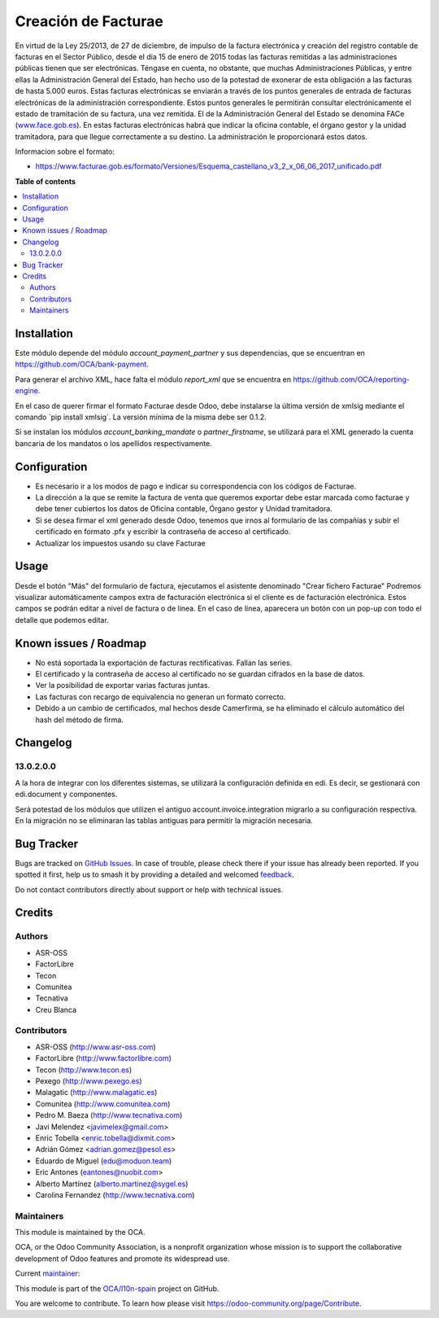 ====================
Creación de Facturae
====================

.. 
   !!!!!!!!!!!!!!!!!!!!!!!!!!!!!!!!!!!!!!!!!!!!!!!!!!!!
   !! This file is generated by oca-gen-addon-readme !!
   !! changes will be overwritten.                   !!
   !!!!!!!!!!!!!!!!!!!!!!!!!!!!!!!!!!!!!!!!!!!!!!!!!!!!
   !! source digest: sha256:861bc2fd8ae24ee7db33d5371b6fc74073b0e00359b3daf036953fd99d3f14a3
   !!!!!!!!!!!!!!!!!!!!!!!!!!!!!!!!!!!!!!!!!!!!!!!!!!!!

.. |badge1| image:: https://img.shields.io/badge/maturity-Beta-yellow.png
    :target: https://odoo-community.org/page/development-status
    :alt: Beta
.. |badge2| image:: https://img.shields.io/badge/licence-AGPL--3-blue.png
    :target: http://www.gnu.org/licenses/agpl-3.0-standalone.html
    :alt: License: AGPL-3
.. |badge3| image:: https://img.shields.io/badge/github-OCA%2Fl10n--spain-lightgray.png?logo=github
    :target: https://github.com/OCA/l10n-spain/tree/17.0/l10n_es_facturae
    :alt: OCA/l10n-spain
.. |badge4| image:: https://img.shields.io/badge/weblate-Translate%20me-F47D42.png
    :target: https://translation.odoo-community.org/projects/l10n-spain-17-0/l10n-spain-17-0-l10n_es_facturae
    :alt: Translate me on Weblate
.. |badge5| image:: https://img.shields.io/badge/runboat-Try%20me-875A7B.png
    :target: https://runboat.odoo-community.org/builds?repo=OCA/l10n-spain&target_branch=17.0
    :alt: Try me on Runboat

|badge1| |badge2| |badge3| |badge4| |badge5|

En virtud de la Ley 25/2013, de 27 de diciembre, de impulso de la
factura electrónica y creación del registro contable de facturas en el
Sector Público, desde el día 15 de enero de 2015 todas las facturas
remitidas a las administraciones públicas tienen que ser electrónicas.
Téngase en cuenta, no obstante, que muchas Administraciones Públicas, y
entre ellas la Administración General del Estado, han hecho uso de la
potestad de exonerar de esta obligación a las facturas de hasta 5.000
euros. Estas facturas electrónicas se enviarán a través de los puntos
generales de entrada de facturas electrónicas de la administración
correspondiente. Estos puntos generales le permitirán consultar
electrónicamente el estado de tramitación de su factura, una vez
remitida. El de la Administración General del Estado se denomina FACe
(`www.face.gob.es <http://www.face.gob.es>`__). En estas facturas
electrónicas habrá que indicar la oficina contable, el órgano gestor y
la unidad tramitadora, para que llegue correctamente a su destino. La
administración le proporcionará estos datos.

Informacion sobre el formato:

-  `https://www.facturae.gob.es/formato/Versiones/Esquema_castellano_v3_2_x_06_06_2017_unificado.pdf <https://www.facturae.gob.es/formato/Versiones/Esquema_castellano_v3_2_x_06_06_2017_unificado.pdf>`__

**Table of contents**

.. contents::
   :local:

Installation
============

Este módulo depende del módulo *account_payment_partner* y sus
dependencias, que se encuentran en
`https://github.com/OCA/bank-payment <https://github.com/OCA/bank-payment>`__.

Para generar el archivo XML, hace falta el módulo *report_xml* que se
encuentra en
`https://github.com/OCA/reporting-engine <https://github.com/OCA/reporting-engine>`__.

En el caso de querer firmar el formato Facturae desde Odoo, debe
instalarse la última versión de xmlsig mediante el comando ´pip install
xmlsig´. La versión mínima de la misma debe ser 0.1.2.

Si se instalan los módulos *account_banking_mandate* o
*partner_firstname*, se utilizará para el XML generado la cuenta
bancaria de los mandatos o los apellidos respectivamente.

Configuration
=============

-  Es necesario ir a los modos de pago e indicar su correspondencia con
   los códigos de Facturae.
-  La dirección a la que se remite la factura de venta que queremos
   exportar debe estar marcada como facturae y debe tener cubiertos los
   datos de Oficina contable, Órgano gestor y Unidad tramitadora.
-  Si se desea firmar el xml generado desde Odoo, tenemos que irnos al
   formulario de las compañías y subir el certificado en formato .pfx y
   escribir la contraseña de acceso al certificado.
-  Actualizar los impuestos usando su clave Facturae

Usage
=====

Desde el botón "Más" del formulario de factura, ejecutamos el asistente
denominado "Crear fichero Facturae" Podremos visualizar automáticamente
campos extra de facturación electrónica si el cliente es de facturación
electrónica. Estos campos se podrán editar a nivel de factura o de
línea. En el caso de línea, aparecera un botón con un pop-up con todo el
detalle que podemos editar.

Known issues / Roadmap
======================

-  No está soportada la exportación de facturas rectificativas. Fallan
   las series.
-  El certificado y la contraseña de acceso al certificado no se guardan
   cifrados en la base de datos.
-  Ver la posibilidad de exportar varias facturas juntas.
-  Las facturas con recargo de equivalencia no generan un formato
   correcto.
-  Debido a un cambio de certificados, mal hechos desde Camerfirma, se
   ha eliminado el cálculo automático del hash del método de firma.

Changelog
=========

13.0.2.0.0
----------

A la hora de integrar con los diferentes sistemas, se utilizará la
configuración definida en edi. Es decir, se gestionará con edi.document
y componentes.

Será potestad de los módulos que utilizen el antiguo
account.invoice.integration migrarlo a su configuración respectiva. En
la migración no se eliminaran las tablas antiguas para permitir la
migración necesaria.

Bug Tracker
===========

Bugs are tracked on `GitHub Issues <https://github.com/OCA/l10n-spain/issues>`_.
In case of trouble, please check there if your issue has already been reported.
If you spotted it first, help us to smash it by providing a detailed and welcomed
`feedback <https://github.com/OCA/l10n-spain/issues/new?body=module:%20l10n_es_facturae%0Aversion:%2017.0%0A%0A**Steps%20to%20reproduce**%0A-%20...%0A%0A**Current%20behavior**%0A%0A**Expected%20behavior**>`_.

Do not contact contributors directly about support or help with technical issues.

Credits
=======

Authors
-------

* ASR-OSS
* FactorLibre
* Tecon
* Comunitea
* Tecnativa
* Creu Blanca

Contributors
------------

-  ASR-OSS (`http://www.asr-oss.com <http://www.asr-oss.com>`__)
-  FactorLibre
   (`http://www.factorlibre.com <http://www.factorlibre.com>`__)
-  Tecon (`http://www.tecon.es <http://www.tecon.es>`__)
-  Pexego (`http://www.pexego.es <http://www.pexego.es>`__)
-  Malagatic (`http://www.malagatic.es <http://www.malagatic.es>`__)
-  Comunitea (`http://www.comunitea.com <http://www.comunitea.com>`__)
-  Pedro M. Baeza
   (`http://www.tecnativa.com <http://www.tecnativa.com>`__)
-  Javi Melendez <javimelex@gmail.com>
-  Enric Tobella <enric.tobella@dixmit.com>
-  Adrián Gómez <adrian.gomez@pesol.es>
-  Eduardo de Miguel (edu@moduon.team)
-  Eric Antones (eantones@nuobit.com>
-  Alberto Martínez (alberto.martinez@sygel.es)
-  Carolina Fernandez
   (`http://www.tecnativa.com <http://www.tecnativa.com>`__)

Maintainers
-----------

This module is maintained by the OCA.

.. image:: https://odoo-community.org/logo.png
   :alt: Odoo Community Association
   :target: https://odoo-community.org

OCA, or the Odoo Community Association, is a nonprofit organization whose
mission is to support the collaborative development of Odoo features and
promote its widespread use.

.. |maintainer-etobella| image:: https://github.com/etobella.png?size=40px
    :target: https://github.com/etobella
    :alt: etobella

Current `maintainer <https://odoo-community.org/page/maintainer-role>`__:

|maintainer-etobella| 

This module is part of the `OCA/l10n-spain <https://github.com/OCA/l10n-spain/tree/17.0/l10n_es_facturae>`_ project on GitHub.

You are welcome to contribute. To learn how please visit https://odoo-community.org/page/Contribute.
